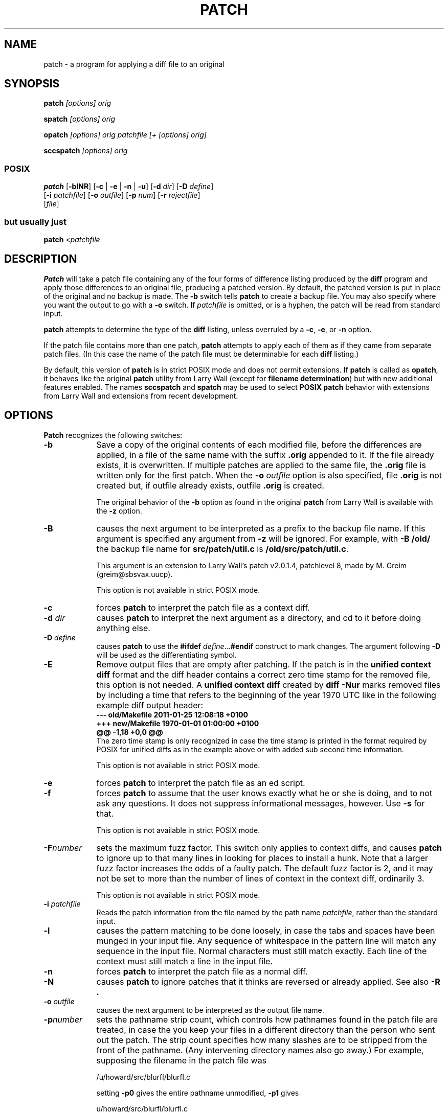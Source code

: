 '\" te
.rn '' }`
''' $Header: patch.man,v 2.0.1.2 88/06/22 20:47:18 lwall Locked $
. \"
. \" @(#)patch.1	1.28 19/12/08 Copyr 2011-2018 J. Schilling
. \"  Manual page for patch
. \"
''' 
''' $Log:	patch.man,v $
''' Revision 2.0.1.2  88/06/22  20:47:18  lwall
''' patch12: now avoids Bell System Logo
''' 
''' Revision 2.0.1.1  88/06/03  15:12:51  lwall
''' patch10: -B switch was contributed.
''' 
''' Revision 2.0  86/09/17  15:39:09  lwall
''' Baseline for netwide release.
''' 
''' Revision 1.4  86/08/01  19:23:22  lwall
''' Documented -v, -p, -F.
''' Added notes to patch senders.
''' 
''' Revision 1.3  85/03/26  15:11:06  lwall
''' Frozen.
''' 
''' Revision 1.2.1.4  85/03/12  16:14:27  lwall
''' Documented -p.
''' 
''' Revision 1.2.1.3  85/03/12  16:09:41  lwall
''' Documented -D.
''' 
''' Revision 1.2.1.2  84/12/05  11:06:55  lwall
''' Added -l switch, and noted bistability bug.
''' 
''' Revision 1.2.1.1  84/12/04  17:23:39  lwall
''' Branch for sdcrdcf changes.
''' 
''' Revision 1.2  84/12/04  17:22:02  lwall
''' Baseline version.
''' 
.if t .ds a \v'-0.55m'\h'0.00n'\z.\h'0.40n'\z.\v'0.55m'\h'-0.40n'a
.if t .ds o \v'-0.55m'\h'0.00n'\z.\h'0.45n'\z.\v'0.55m'\h'-0.45n'o
.if t .ds u \v'-0.55m'\h'0.00n'\z.\h'0.40n'\z.\v'0.55m'\h'-0.40n'u
.if t .ds A \v'-0.77m'\h'0.25n'\z.\h'0.45n'\z.\v'0.77m'\h'-0.70n'A
.if t .ds O \v'-0.77m'\h'0.25n'\z.\h'0.45n'\z.\v'0.77m'\h'-0.70n'O
.if t .ds U \v'-0.77m'\h'0.30n'\z.\h'0.45n'\z.\v'0.77m'\h'-.75n'U
.if t .ds s \(*b
.if t .ds S SS
.if n .ds a ae
.if n .ds o oe
.if n .ds u ue
.if n .ds s sz
.de Sh
.br
.ne 5
.PP
\fB\\$1\fR
.PP
..
.de Sp
.if t .sp .5v
.if n .sp
..
'''
'''     Set up \*(-- to give an unbreakable dash;
'''     string Tr holds user defined translation string.
'''     Bell System Logo is used as a dummy character.
'''
.ie n \{\
.tr \(*W-\*(Tr
.ds -- \(*W-
.if (\n(.H=4u)&(1m=24u) .ds -- \(*W\h'-12u'\(*W\h'-12u'-\" diablo 10 pitch
.if (\n(.H=4u)&(1m=20u) .ds -- \(*W\h'-12u'\(*W\h'-8u'-\" diablo 12 pitch
.ds L" ""
.ds R" ""
.ds L' '
.ds R' '
'br \}
.el \{\
.ds -- \(em\|
.tr \*(Tr
.ds L" ``
.ds R" ''
.ds L' `
.ds R' '
'br\}
.TH PATCH 1 "2022/10/06"
.SH NAME
patch - a program for applying a diff file to an original
.SH SYNOPSIS
.B patch
.I [options]
.I orig
.sp
.B spatch
.I [options]
.I orig
.sp
.B opatch
.I [options]
.I orig
.I patchfile
.I "[+ [options] orig]"
.sp
.B sccspatch
.I [options]
.I orig
.sp
.SS POSIX
.B patch 
.RB [ -blNR ]
.RB [ "\-c " |
.BR "\-e " |
.BR "\-n " |
.BR \-u  ]
.RB [ \-d
.IR dir ]
.RB [ \-D
.IR define ]
.br
.RB "     [" \-i
.IR patchfile ]
.RB [ \-o
.IR outfile ]
.RB [ \-p
.IR num ]
.RB [ \-r
.IR rejectfile ]
.br
.RI "     [" file ]

.SS but usually just
.sp
.B patch
.RI < patchfile
.SH DESCRIPTION
.B Patch
will take a patch file containing any of the four forms of difference
listing produced by the
.B diff
program and apply those differences to an original file, producing a patched
version.
By default, the patched version is put in place of the original and no backup
is made.
The
.B \-b
switch tells
.B patch
to create a backup file.
You may also specify where you want the output to go with a
.B \-o
switch.
If
.I patchfile
is omitted, or is a hyphen, the patch will be read from standard input.
.LP
.B patch
attempts to determine the type of the
.B diff
listing,
unless overruled by a
.BR -c ,
.BR -e ,
or
.B -n
option.
.LP
If the patch file contains more than one patch,
.B patch
attempts to
apply each of them as if they came from separate patch files. (In this case
the name of the patch file must be determinable for each
.B diff
listing.)
.PP
By default, this version of
.B patch
is in strict POSIX mode and does not permit extensions.
If
.B patch
is called as
.BR opatch ,
it behaves like the original
.B patch
utility from Larry Wall (except for 
.BR "filename determination" )
but with new additional features enabled.
The names
.B sccspatch
and 
.B spatch
may be used to select
.B "POSIX patch"
behavior with extensions from Larry Wall and extensions from recent development.

.SH OPTIONS
.PP
.B Patch
recognizes the following switches:
.TP 9
.B \-b
Save a copy of the original contents of each modified file, before the 
differences are applied, in a file of the same name with the suffix
.B .orig
appended to it. If the file already exists, it is overwritten.
If multiple patches are applied to the same file, the
.B .orig
file is written only for the first patch. When the
.BI \-o " outfile"
option is also specified, file
.B .orig
is not created but, if outfile already exists, outfile
.B .orig
is created.
.sp
The original behavior of the
.B \-b
option as found in the original
.B patch
from Larry Wall is available with the
.B \-z
option.
.TP
.B \-B
causes the next argument to be interpreted as a prefix to the backup file
name. If this argument is specified any argument from 
.B \-z
will be ignored.
For example, with
.B -B /old/
the backup file name for
.B src/patch/util.c
is
.BR /old/src/patch/util.c .
.sp
This argument is an extension to Larry Wall's patch v2.0.1.4, patchlevel 8,
made by M. Greim (greim@sbsvax.uucp).
.sp
This option is not available in strict POSIX mode.
.TP
.B \-c
forces
.B patch
to interpret the patch file as a context diff.
.TP
.BI \-d " dir"
causes
.B patch
to interpret the next argument as a directory, and cd to it before doing
anything else.
.TP
.BI \-D " define"
causes
.B patch
to use the
.BI "#ifdef" " define\fR..." "#endif"
construct to mark changes.
The argument following 
.B \-D
will be used as the differentiating symbol.
.TP
.B \-E
Remove output files that are empty after patching.
If the patch is in the
.B unified context diff
format and the diff header contains a correct zero time stamp
for the removed file, this option is not needed.
A
.B unified context diff
created by
.B diff \-Nur
marks removed files by including a time that refers
to the beginning of the year 1970 UTC like in the following
example diff output header:
.nf
\fB
\-\-\- old/Makefile          2011-01-25 12:08:18 +0100
+++ new/Makefile          1970-01-01 01:00:00 +0100
@@ \-1,18 +0,0 @@
\fP
.fi
The zero time stamp is only recognized in case the time stamp
is printed in the format required by POSIX for unified diffs
as in the example above or with added sub second time information.
.sp
This option is not available in strict POSIX mode.
.TP
.B \-e
forces
.B patch
to interpret the patch file as an ed script.
.TP
.B \-f
forces
.B patch
to assume that the user knows exactly what he or she is doing, and to not
ask any questions.
It does not suppress informational messages, however.
Use
.B \-s
for that.
.sp
This option is not available in strict POSIX mode.
.TP
.BI \-F number
sets the maximum fuzz factor.
This switch only applies to context diffs, and causes
.B patch
to ignore up to that many lines in looking for places to install a hunk.
Note that a larger fuzz factor increases the odds of a faulty patch.
The default fuzz factor is 2, and it may not be set to more than
the number of lines of context in the context diff, ordinarily 3.
.ne 10
.sp
This option is not available in strict POSIX mode.
.TP
.BI \-i " patchfile"
Reads the patch information from the file named by the path name
.IR patchfile ,
rather than the standard input.
.TP
.B \-l
causes the pattern matching to be done loosely, in case the tabs and
spaces have been munged in your input file.
Any sequence of whitespace in the pattern line will match any sequence
in the input file.
Normal characters must still match exactly.
Each line of the context must still match a line in the input file.
.TP
.B \-n
forces
.B patch
to interpret the patch file as a normal diff.
.TP
.B \-N
causes
.B patch
to ignore patches that it thinks are reversed or already applied.
See also
.B \-R .
.TP
.BI \-o " outfile"
causes the next argument to be interpreted as the output file name.
.TP
.BI \-p number
sets the pathname strip count,
which controls how pathnames found in the patch file are treated, in case
the you keep your files in a different directory than the person who sent
out the patch.
The strip count specifies how many slashes are to be stripped from
the front of the pathname.
(Any intervening directory names also go away.)
For example, supposing the filename in the patch file was
.sp
	/u/howard/src/blurfl/blurfl.c
.sp
setting
.B \-p0
gives the entire pathname unmodified,
.B \-p1
gives
.sp
	u/howard/src/blurfl/blurfl.c
.sp
without the leading slash,
.B \-p4
gives
.sp
	blurfl/blurfl.c
.sp
and not specifying
.B \-p
at all just gives you "blurfl.c".
Whatever you end up with is looked for either in the current directory,
or the directory specified by the
.B \-d
switch.
.sp
When in POSIX mode,
.B \-p
always must have an argument, in non-POSIX mode
.B \-p
may be used as an alias for
.BR \-p0 .
.TP
.BI \-r " rejectfile"
causes the next argument to be interpreted as the reject file name.
In the default case, the reject file has the same name as the
output file, with the suffix
.B .rej
appended to it.
.TP
.B \-R
tells
.B patch
that this patch was created with the old and new files swapped.
(Yes, I'm afraid that does happen occasionally, human nature being what it
is.)
.B Patch
will attempt to swap each hunk around before applying it.
Rejects will come out in the swapped format.
The
.B \-R
switch will not work with ed diff scripts because there is too little
information to reconstruct the reverse operation.
.Sp
If the first hunk of a patch fails,
.B patch
will reverse the hunk to see if it can be applied that way.
If it can, you will be asked if you want to have the
.B \-R
switch set.
If it can't, the patch will continue to be applied normally.
(Note: this method cannot detect a reversed patch if it is a normal diff
and if the first command is an append (i.e. it should have been a delete)
since appends always succeed, due to the fact that a null context will match
anywhere.
Luckily, most patches add or change lines rather than delete them, so most
reversed normal diffs will begin with a delete, which will fail, triggering
the heuristic.)
.TP
.B \-s
makes
.B patch
do its work silently, unless an error occurs.
.sp
This option is not available in strict POSIX mode.
.TP
.B \-S
causes
.B patch
to ignore this patch from the patch file, but continue on looking
for the next patch in the file.
Thus
.sp
	patch \-S + \-S + <patchfile
.sp
will ignore the first and second of three patches.
.sp
This option is not available in strict POSIX mode.
.TP
.B \-T
Set the modification and access times of patched files
from the time stamps read from the context diff headers.
.sp
If these timestamps do not include a timezone, the time
is assumed to be in local time format.
Since this assumption may be wrong, it is recommended
to create patches with
.B diff \-u
in order to enforce a timezone in the header.
.sp
If there is a content mismatch or a mismatch with the old time stamp,
the new time stamp is not set. Use 
.B \-f
to enforce to set the time stamp in such a case.
.sp
This option is not available in strict POSIX mode.
.TP
.B \-u
forces
.B patch
to interpret the patch file as a unified context diff (a unidiff).
.TP
.B \-v
causes
.B patch
to print out it's revision header and compatibility status.
.sp
This option is not available in strict POSIX mode.
.TP
.B \-vv
causes
.B patch
to be more verbose.
.TP
.B \-Wv
.PD 0
.TP
.B \-Wversion
.PD
causes
.B patch
to print out it's revision header and compatibility status.

.TP
.B \-W+
Causes
.B patch
to permit enhancements from historic and recent versions in POSIX mode.
.TP
.B \-Wall
Causes
.B patch
to implement compatibility for Larry Wall's
.BR patch-2.0 .
.sp
This currently only applies to the way
.B patch
selects the filename from the patchfile.
By default,
.B patch
uses the
.B filename determination
algorithm from POSIX that defaults to the
.I original
filename from the diff header.
The algorithm from
.B patch-2.0
defaults to the shorter name, assuming that
.IB filename .orig
is used as
.B original
filename and
.I filename
is used as
.B new
filename.
.TP
.B \-Wposix
Causes
.B patch
to go into strict POSIX mode.
This disables the effect of a previous
.B \-W+
and
.B \-Wall
option.
.TP
.B \-W\-posix
Causes
.B patch
to revert the effect of a previous
.B \-W+
and
.B \-Wposix
option.
.TP
.BI \-x number
sets internal debugging flags, and is of interest only to
.B patch
patchers.
.ne 10
.sp
This option is not available in strict POSIX mode.
.TP
.B \-z
causes the next argument to be interpreted as the backup extension, to be
used in place of \*(L".orig\*(R" or \*(L"~\*(R".
.sp
This option is not available in strict POSIX mode.
.TP
.B \-Z
Set the modification and access times of patched files
from the time stamps read from the context diff headers.
.sp
If these timestamps do not include a timezone, the time
is assumed to be in UTC format.
Since this assumption may be wrong, it is recommended
to create patches with
.B diff \-u
in order to enforce a timezone in the header.
.sp
If there is a content mismatch or a mismatch with the old time stamp,
the new time stamp is not set. Use 
.B \-f
to enforce to set the time stamp in such a case.
.sp
This option is not available in strict POSIX mode.

.SH "EXTENDED DESCRIPTION"
.PP
Upon startup, patch will attempt to determine the type of the diff listing,
unless over-ruled by a
.BR \-c ,
.BR \-e ,
.BR \-n ,
or
.B \-u
switch.
Context diffs (old-style, new-style, and unified) and
normal diffs are applied by the
.B patch
program itself, while ed diffs are simply fed to the
.B ed
editor via a pipe.
.PP
.B Patch
will try to skip any leading garbage, apply the diff,
and then skip any trailing garbage.
Thus you could feed an article or message containing a
diff listing to
.BR patch ,
and it should work.
If the entire diff is indented by a consistent amount,
this will be taken into account.
.PP
With context diffs, and to a lesser extent with normal diffs,
.B patch
can detect when the line numbers mentioned in the patch are incorrect,
and will attempt to find the correct place to apply each hunk of the patch.
As a first guess, it takes the line number mentioned for the hunk, plus or
minus any offset used in applying the previous hunk.
If that is not the correct place,
.B patch
will scan both forwards and backwards for a set of lines matching the context
given in the hunk.
First
.B patch
looks for a place where all lines of the context match.
If no such place is found, and it's a context diff, and the maximum fuzz factor
is set to 1 or more, then another scan takes place ignoring the first and last
line of context.
If that fails, and the maximum fuzz factor is set to 2 or more,
the first two and last two lines of context are ignored,
and another scan is made.
(The default maximum fuzz factor is 2.)
If
.B patch
cannot find a place to install that hunk of the patch, it will put the
hunk out to a reject file, which normally is the name of the output file
plus \*(L".rej\*(R" or \*(L"#\*(R" .
(Note that the rejected hunk will come out in context diff form whether the
input patch was a context diff or a normal diff.
If the input was a normal diff, many of the contexts will simply be null.)
The line numbers on the hunks in the reject file may be different than
in the patch file: they reflect the approximate location patch thinks the
failed hunks belong in the new file rather than the old one.
.PP
As each hunk is completed, you will be told whether the hunk succeeded or
failed, and which line (in the new file)
.B patch
thought the hunk should go on.
If this is different from the line number specified in the diff you will
be told the offset.
A single large offset MAY be an indication that a hunk was installed in the
wrong place.
You will also be told if a fuzz factor was used to make the match, in which
case you should also be slightly suspicious.

.SS Patch File Format
.PP
If no original file is specified on the command line,
.B patch
will try to figure out from the leading garbage what the name of the file
to edit is.
The following formats are recognized.
.PP
.ne 5
A context diff includes the following headers:
.PP
    \*(L"\fB***\fP \fIfilename timestamp\fP\*(R"
.br
    \*(L"\fB\-\-\-\fP \fIfilename timestamp\fP\*(R"
.sp
The first line refers to the
.I filename
and
.I timestamp
of the original file and the second line refers to the changed file.

.PP
.ne 5
A unified context diff includes the following headers:
.PP
    \*(L"\fB\-\-\-\fP \fIfilename timestamp\fP\*(R"
.br
    \*(L"\fB+++\fP \fIfilename timestamp\fP\*(R"
.sp
The first line refers to the
.I filename
and
.I timestamp
of the original file and the second line refers to the changed file.

.PP
    \*(L"\fBIndex:\fP\fIfilename\fP\*(R"
.sp
May be added in order to give the filename in case if a normal diff
or an ed script.

If not in strict POSIX mode, 
.PP
    \*(L"\fBPrereq:\fP \fIversion-id\fP\*(R"
.sp
is recognized and used to match against a version specific string in
the file to patch.

.SS Filename Determination
.PP
If no original file is specified on the command line,
.B patch
will use the following search preference:
.TP
.B 1.
In the header of a context diff, the filename is found from lines beginning
with \*(L"\fB***\fP\*(R" or \*(L"\fB\-\-\-\fP\*(R" (if the patch is a unified context diff).
.TP
.B 2.
In the header of a context diff, the filename is found from lines beginning
with \*(L"\fB\-\-\-\fP\*(R" or \*(L"\fB+++\fP\*(R" (if the patch is a unified context diff).
.sp
If the option
.B \-Wall
was specified, the shortest name of an existing file from the two above wins.
.TP
.B 3.
If the diff type is not context and
there is an \*(L"\fBIndex:\fP\*(R"
line in the leading garbage,
.B patch
will try to use the filename from that line.
The context diff header takes precedence over an Index line.
.TP
.B 4.
If the original file cannot be found, but a suitable SCCS or RCS file is
handy,
.B patch
will attempt to get or check out the file.
.TP
.B 5.
If no filename can be intuited from the leading garbage, you will be asked
for the name of the file to patch via the controlling terminal (e.g. via
.B stderr
or
.BR /dev/tty ).
.PP
Additionally, if not in strict POSIX mode and
if the leading garbage contains a \*(L"\fBPrereq:\fP \*(R" line,
.B patch
will take the first word from the prerequisites line (normally a version
number) and check the input file to see if that word can be found.
If not,
.B patch
will ask for confirmation before proceeding.
.PP
The upshot of all this is that you should be able to say, while in a news
interface, the following:
.Sp
	| patch \-d /usr/src/local/blurfl
.Sp
and patch a file in the blurfl directory directly from the article containing
the patch.

.SS Patch Application
.PP
If the patch file contains more than one patch,
.B patch
will try to apply each of them as if they came from separate patch files.
This means, among other things, that it is assumed that the name of the file
to patch must be determined for each diff listing,
and that the garbage before each diff listing will
be examined for interesting things such as filenames and revision level, as
mentioned previously.
If
.B patch
is not in POSIX mode,
you can give switches (and another original file name) for the second and
subsequent patches by separating the corresponding argument lists
by a \*(L'+\*(R'.
(The argument list for a second or subsequent patch may not specify a new
patch file, however.)
.SH ENVIRONMENT
.TP
.B POSIXLY_CORRECT
If present,
.B patch
operates in POSIX mode but also recognizes the additional non-POSIX options
and permits non-POSIX behavior like removing files that have been marked
removed in the 
.B diff \-Nur
output. See
.B \-E
option for more information.
This behavior is implemented to make
.B patch
more compatible to the
.B gpatch
program.
.LP
See
.BR environ (7)
for descriptions of the following environment
variables that affect the execution of
.BR patch :
.BR LANG ,
.BR LC_ALL ,
.BR LC_COLLATE ,
.BR LC_CTYPE ,
.BR LC_MESSAGES ,
.BR LC_TIME ,
and
.BR NLSPATH .
.de ..
.sp
.LP
Affirmative responses are processed using the extended regular expression
defined for the
.B yesexpr
keyword in the
.B LC_MESSAGES
category of
the user's locale. The locale specified in the
.B LC_COLLATE
category
defines the behavior of ranges, equivalence classes, and multi-character
collating elements used in the expression defined for
.BR yesexpr .
The
locale specified in
.B LC_CTYPE
determines the locale for interpretation
of sequences of bytes of text data a characters, the behavior of character
classes used in the expression defined for the
.BR yesexpr .
See
.BR locale (7).
..
.SH FILES
/tmp/patch*
.SH EXIT STATUS
.PP
The following exit values are returned:
.sp
.ne 2
.TP 6n
.B 0
Successful completion.

.sp
.ne 2
.TP
.B 1
One or more lines were written to a reject file.

.sp
.ne 2
.TP
.B >1
An error occurred.

.SH ATTRIBUTES
.sp
.LP
See
.BR attributes (7)
for descriptions of the following attributes:
.sp

.sp
.TS
tab() box;
cw(2.75i) |cw(2.75i)
lw(2.75i) |lw(2.75i)
.
ATTRIBUTE TYPEATTRIBUTE VALUE
_
AvailabilitySUNWcsu
_
Interface StabilityStandard
.TE

.SH SEE ALSO
.BR diff (1),
.BR ed (1)
.BR attributes (7),
.BR environ (7),
.BR standards (7)
.br
.ne 5
.SH NOTES FOR PATCH SENDERS
There are several things you should bear in mind if you are going to
be sending out patches.
.LP
First, you can save people a lot of grief by keeping a patchlevel.h file
which is patched to increment the patch level as the first diff in the
patch file you send out.
.LP
If you put a Prereq: line in with the patch, it won't let them apply
patches out of order without some warning.
.LP
Second, make sure you've specified the filenames right, either in a
context diff header, or with an Index: line.
If you are patching something in a subdirectory, be sure to tell the patch
user to specify a 
.B \-p
switch as needed.
.LP
Third, you can create a file by sending out a diff that compares a
null file to the file you want to create.
This will only work if the file you want to create doesn't exist already in
the target directory.
.LP
Fourth, take care not to send out reversed patches, since it makes people wonder
whether they already applied the patch.
.LP
Fifth, while you may be able to get away with putting 582 diff listings into
one file, it is probably wiser to group related patches into separate files in
case something goes haywire.
.SH DIAGNOSTICS
Too many to list here, but generally indicative that
.B patch
couldn't parse your patch file.
.PP
The message \*(L"Hmm...\*(R" indicates that there is unprocessed text in
the patch file and that
.B patch
is attempting to intuit whether there is a patch in that text and, if so,
what kind of patch it is.
.PP
When applying a set of patches in a loop it behooves you to check the
exit status so you don't apply a later patch to a partially patched file.
.SH CAVEATS
.B Patch
cannot tell if the line numbers are off in an ed script, and can only detect
bad line numbers in a normal diff when it finds a \*(L"change\*(R" or
a \*(L"delete\*(R" command.
A context diff using fuzz factor 3 may have the same problem.
Until a suitable interactive interface is added, you should probably do
a context diff in these cases to see if the changes made sense.
Of course, compiling without errors is a pretty good indication that the patch
worked, but not always.
.PP
.B Patch
usually produces the correct results, even when it has to do a lot of
guessing.
However, the results are guaranteed to be correct only when the patch is
applied to exactly the same version of the file that the patch was
generated from.

.SH COMPATIBILITY ISSUES
.PP
The POSIX standard introduced some small differences to the traditional
behavior of
.BR patch .
The behavior of
.B gpatch
.RB ( "GNU patch" )
differs from both, the traditional
.B patch
and 
.BR "POSIX patch" .
.PP
If you like to write portable patch scripts, you should be aware of the
differences:
.TP
.B \(bu
Traditional patch by default created backups with the
.B .orig
suffix and the
.B \-b
option allowed to define a different suffix.
Modern
.B patch
implementations by default do not create backup files by default.
Backup file generation can be enabled with the
.B \-b
option that does not permit a parameter with POSIX.
.sp
The
.BI \-b " suffix"
behavior of the traditional
.B patch
is equivalent to
.B \-b \-z
.I suffix
with modern
.B patch
implementations in case that enhancements over POSIX are permitted. 
.TP
.B \(bu
.B Patch
writes informational messages to
.B stderr
and does not use
.BR stdout ,
while
.B gpatch
uses
.B stdout
for informational messages.
.TP
.B \(bu
.B Gpatch
changed some of the informational messages;
you cannot expect to get the same messages as with
.BR patch .
.sp
For portable scripts, do not rely on informational messages.
.TP
.B \(bu
In traditional
.BR patch ,
the
.B \-p
option did not need to have an operand. With
.BR "POSIX patch" ,
.B \-p
always must have an operand. The option
.B \-p
without argument in traditional
.B patch
is equivalent to
.BR \-p " 0"
in
.BR "POSIX patch" .
.sp
For portability, use the
.B \-p
option with no space to the following argument, e.g.
.BR \-p 1.
.TP
.B \(bu
The option
.BI \-i " patchfile"
is only supported by 
.BR "POSIX patch" ,
but not by traditional
.B patch
or
.BR gpatch .

.TP
.B \(bu
Traditional
.B patch
used several different and partly undocumented methods to determine
the name of the file to be patched from the patchfile that could e.g.
result to create an incorrect new file with new filename if a line
was inserted at the beginning of an existing file.
This
.B patch
and
.B POSIX patch
use the POSIX method for
.B Filename Determination
and only permit use of the special
.B Index:
line.
.sp
Since
.B gpatch
by default ignores the
.B POSIX Filename Determination
rules,
.B gpatch
by default will use wrong filenames from patches that have been
created with POSIX rules.
.sp
The only way to make sure that a patch file is interpreted correctly by all
.B patch
implementations is to use the original filename for the first
.B diff
argument and to make the first
.B diff
argument shorter than the second argument.
Alternatively use the same filenames for both arguments but have a 
different directory prefix that is stripped off by the
.B \-p
option.
.TP
.B \(bu
.B Gpatch
uses a different method to read replies to questions to the user than
.B patch
does.
Do not rely on
.B patch
to read from
.BR stderr .
.TP
.B \(bu
Traditional
.B patch
used an exit code value that reflected the number of failed hunks and
an exit code
.B 1
if there was one failed hunk or any other problem.
.B POSIX patch
uses exit code
.B 1
if there was any failed hunk and an exit code
.B > 1
if other problems occurred.
.TP
.B \(bu
.B Patch
does not implement support for long options, while
.B gpatch
documents and implements various long options.
.PP
For maximum portability, limit yourself to the following options:
.RS 4
.PD 0
.TP
.B \-c
.TP
.BI \-d " dir"
.TP
.BI \-D " define"
.TP
.B \-e
.TP
.B \-l
.TP
.B \-n
.TP
.B \-N
.TP
.BI \-o " outfile"
.TP
.BI \-p num
.TP
.B \-R
.TP
.BI \-r " rejectfile"
.TP
.B \-u
.PD
.RE
.PP
Never use long options.
.B
Use a shorter name for the original filename in the diff header
.B
of the patchfile.

.SH BUGS
Could be smarter about partial matches, excessively \&deviant offsets and
swapped code, but that would take an extra pass.
.PP
If code has been duplicated (for instance with
.BR "#ifdef OLDCODE" " ... " #else " ... "
.BR #endif ),
.B patch
is incapable of patching both versions, and, if it works at all, will likely
patch the wrong one, and tell you that it succeeded to boot.
.PP
If you apply a patch you've already applied,
.B patch
will think it is a reversed patch, and offer to un-apply the patch.
This could be construed as a feature.
.rn }` ''

Please mail other bugs and suggestions to
.B schilytools@mlists.in-berlin.de
or open a ticket at
.BR https://codeberg.org/schilytools/schilytools/issues .
.PP
The mailing list archive may be found at:
.PP
.nf
.BR https://mlists.in-berlin.de/mailman/listinfo/schilytools-mlists.in-berlin.de .
.fi

.SH AUTHORS
Larry Wall <larry@wall.org>
wrote the original version of
.BR patch .
.sp
Wayne Davison added unidiff support.
.sp
J\*org Schilling added modern portability code, 
code to support arbitrarily long lines,
large file support and
code to support POSIX compliance.
.br
It is now maintained by the schilytools project authors.

.SH "SOURCE DOWNLOAD"
The source code for
.B Schily patch
is included in the
.B schilytools
project and may be retrieved from the
.B schilytools
project at Codeberg at
.LP
.BR https://codeberg.org/schilytools/schilytools .
.LP
The download directory is
.LP
.BR https://codeberg.org/schilytools/schilytools/releases .
